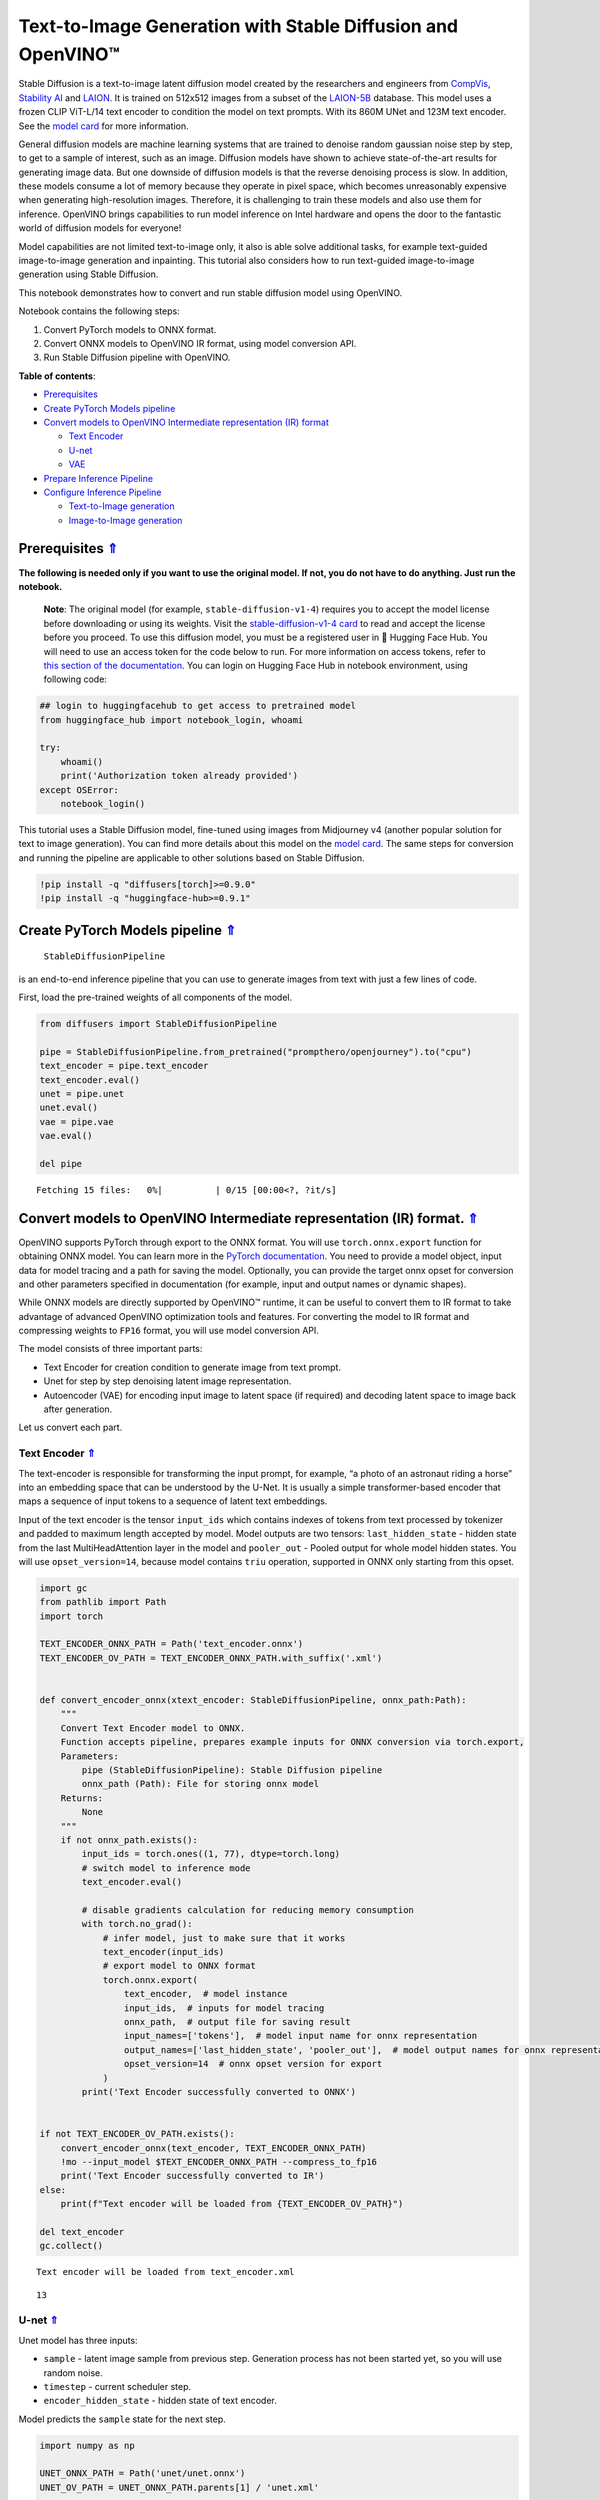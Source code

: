 Text-to-Image Generation with Stable Diffusion and OpenVINO™
============================================================

.. _top:

Stable Diffusion is a text-to-image latent diffusion model created by
the researchers and engineers from
`CompVis <https://github.com/CompVis>`__, `Stability
AI <https://stability.ai/>`__ and `LAION <https://laion.ai/>`__. It is
trained on 512x512 images from a subset of the
`LAION-5B <https://laion.ai/blog/laion-5b/>`__ database. This model uses
a frozen CLIP ViT-L/14 text encoder to condition the model on text
prompts. With its 860M UNet and 123M text encoder. See the `model
card <https://huggingface.co/CompVis/stable-diffusion>`__ for more
information.

General diffusion models are machine learning systems that are trained
to denoise random gaussian noise step by step, to get to a sample of
interest, such as an image. Diffusion models have shown to achieve
state-of-the-art results for generating image data. But one downside of
diffusion models is that the reverse denoising process is slow. In
addition, these models consume a lot of memory because they operate in
pixel space, which becomes unreasonably expensive when generating
high-resolution images. Therefore, it is challenging to train these
models and also use them for inference. OpenVINO brings capabilities to
run model inference on Intel hardware and opens the door to the
fantastic world of diffusion models for everyone!

Model capabilities are not limited text-to-image only, it also is able
solve additional tasks, for example text-guided image-to-image
generation and inpainting. This tutorial also considers how to run
text-guided image-to-image generation using Stable Diffusion.

This notebook demonstrates how to convert and run stable diffusion model
using OpenVINO.

Notebook contains the following steps:

1. Convert PyTorch models to ONNX format.
2. Convert ONNX models to OpenVINO IR format, using model conversion
   API.
3. Run Stable Diffusion pipeline with OpenVINO.

**Table of contents**:

- `Prerequisites <#prerequisites>`__
- `Create PyTorch Models pipeline <#create-pytorch-models-pipeline>`__
- `Convert models to OpenVINO Intermediate representation (IR) format <#convert-models-to-openvino-intermediate-representation-ir-format>`__

  - `Text Encoder <#text-encoder>`__
  - `U-net <#u-net>`__
  - `VAE <#vae>`__

- `Prepare Inference Pipeline <#prepare-inference-pipeline>`__
- `Configure Inference Pipeline <#configure-inference-pipeline>`__

  - `Text-to-Image generation <#text-to-image-generation>`__
  - `Image-to-Image generation <#image-to-image-generation>`__

Prerequisites `⇑ <#top>`__
###############################################################################################################################


**The following is needed only if you want to use the original model. If
not, you do not have to do anything. Just run the notebook.**

   **Note**: The original model (for example, ``stable-diffusion-v1-4``)
   requires you to accept the model license before downloading or using
   its weights. Visit the `stable-diffusion-v1-4
   card <https://huggingface.co/CompVis/stable-diffusion-v1-4>`__ to
   read and accept the license before you proceed. To use this diffusion
   model, you must be a registered user in 🤗 Hugging Face Hub. You will
   need to use an access token for the code below to run. For more
   information on access tokens, refer to `this section of the
   documentation <https://huggingface.co/docs/hub/security-tokens>`__.
   You can login on Hugging Face Hub in notebook environment, using
   following code:

.. code:: python


   ## login to huggingfacehub to get access to pretrained model
   from huggingface_hub import notebook_login, whoami

   try:
       whoami()
       print('Authorization token already provided')
   except OSError:
       notebook_login()

This tutorial uses a Stable Diffusion model, fine-tuned using images
from Midjourney v4 (another popular solution for text to image
generation). You can find more details about this model on the `model
card <https://huggingface.co/prompthero/openjourney>`__. The same steps
for conversion and running the pipeline are applicable to other
solutions based on Stable Diffusion.

.. code:: ipython3

    !pip install -q "diffusers[torch]>=0.9.0"
    !pip install -q "huggingface-hub>=0.9.1"


Create PyTorch Models pipeline `⇑ <#top>`__
###############################################################################################################################

 ``StableDiffusionPipeline``
is an end-to-end inference pipeline that you can use to generate images
from text with just a few lines of code.

First, load the pre-trained weights of all components of the model.

.. code:: ipython3

    from diffusers import StableDiffusionPipeline
    
    pipe = StableDiffusionPipeline.from_pretrained("prompthero/openjourney").to("cpu")
    text_encoder = pipe.text_encoder
    text_encoder.eval()
    unet = pipe.unet
    unet.eval()
    vae = pipe.vae
    vae.eval()
    
    del pipe



.. parsed-literal::

    Fetching 15 files:   0%|          | 0/15 [00:00<?, ?it/s]


Convert models to OpenVINO Intermediate representation (IR) format. `⇑ <#top>`__
###############################################################################################################################

OpenVINO supports PyTorch through export to the ONNX format. You will
use ``torch.onnx.export`` function for obtaining ONNX model. You can
learn more in the `PyTorch
documentation <https://pytorch.org/docs/stable/onnx.html>`__. You need
to provide a model object, input data for model tracing and a path for
saving the model. Optionally, you can provide the target onnx opset for
conversion and other parameters specified in documentation (for example,
input and output names or dynamic shapes).

While ONNX models are directly supported by OpenVINO™ runtime, it can be
useful to convert them to IR format to take advantage of advanced
OpenVINO optimization tools and features. For converting the model to IR
format and compressing weights to ``FP16`` format, you will use model
conversion API.

The model consists of three important parts:

-  Text Encoder for creation condition to generate image from text
   prompt.
-  Unet for step by step denoising latent image representation.
-  Autoencoder (VAE) for encoding input image to latent space (if
   required) and decoding latent space to image back after generation.

Let us convert each part.

Text Encoder `⇑ <#top>`__
+++++++++++++++++++++++++++++++++++++++++++++++++++++++++++++++++++++++++++++++++++++++++++++++++++++++++++++++++++++++++++++++


The text-encoder is responsible for transforming the input prompt, for
example, “a photo of an astronaut riding a horse” into an embedding
space that can be understood by the U-Net. It is usually a simple
transformer-based encoder that maps a sequence of input tokens to a
sequence of latent text embeddings.

Input of the text encoder is the tensor ``input_ids`` which contains
indexes of tokens from text processed by tokenizer and padded to maximum
length accepted by model. Model outputs are two tensors:
``last_hidden_state`` - hidden state from the last MultiHeadAttention
layer in the model and ``pooler_out`` - Pooled output for whole model
hidden states. You will use ``opset_version=14``, because model contains
``triu`` operation, supported in ONNX only starting from this opset.

.. code:: ipython3

    import gc
    from pathlib import Path
    import torch
    
    TEXT_ENCODER_ONNX_PATH = Path('text_encoder.onnx')
    TEXT_ENCODER_OV_PATH = TEXT_ENCODER_ONNX_PATH.with_suffix('.xml')
    
    
    def convert_encoder_onnx(xtext_encoder: StableDiffusionPipeline, onnx_path:Path):
        """
        Convert Text Encoder model to ONNX. 
        Function accepts pipeline, prepares example inputs for ONNX conversion via torch.export, 
        Parameters: 
            pipe (StableDiffusionPipeline): Stable Diffusion pipeline
            onnx_path (Path): File for storing onnx model
        Returns:
            None
        """
        if not onnx_path.exists():
            input_ids = torch.ones((1, 77), dtype=torch.long)
            # switch model to inference mode
            text_encoder.eval()
    
            # disable gradients calculation for reducing memory consumption
            with torch.no_grad():
                # infer model, just to make sure that it works
                text_encoder(input_ids)
                # export model to ONNX format
                torch.onnx.export(
                    text_encoder,  # model instance
                    input_ids,  # inputs for model tracing
                    onnx_path,  # output file for saving result
                    input_names=['tokens'],  # model input name for onnx representation
                    output_names=['last_hidden_state', 'pooler_out'],  # model output names for onnx representation
                    opset_version=14  # onnx opset version for export
                )
            print('Text Encoder successfully converted to ONNX')
        
    
    if not TEXT_ENCODER_OV_PATH.exists():
        convert_encoder_onnx(text_encoder, TEXT_ENCODER_ONNX_PATH)
        !mo --input_model $TEXT_ENCODER_ONNX_PATH --compress_to_fp16
        print('Text Encoder successfully converted to IR')
    else:
        print(f"Text encoder will be loaded from {TEXT_ENCODER_OV_PATH}")
    
    del text_encoder
    gc.collect()


.. parsed-literal::

    Text encoder will be loaded from text_encoder.xml




.. parsed-literal::

    13



U-net `⇑ <#top>`__
+++++++++++++++++++++++++++++++++++++++++++++++++++++++++++++++++++++++++++++++++++++++++++++++++++++++++++++++++++++++++++++++


Unet model has three inputs:

-  ``sample`` - latent image sample from previous step. Generation
   process has not been started yet, so you will use random noise.
-  ``timestep`` - current scheduler step.
-  ``encoder_hidden_state`` - hidden state of text encoder.

Model predicts the ``sample`` state for the next step.

.. code:: ipython3

    import numpy as np
    
    UNET_ONNX_PATH = Path('unet/unet.onnx')
    UNET_OV_PATH = UNET_ONNX_PATH.parents[1] / 'unet.xml'
    
    
    def convert_unet_onnx(unet:StableDiffusionPipeline, onnx_path:Path):
        """
        Convert Unet model to ONNX, then IR format. 
        Function accepts pipeline, prepares example inputs for ONNX conversion via torch.export, 
        Parameters: 
            pipe (StableDiffusionPipeline): Stable Diffusion pipeline
            onnx_path (Path): File for storing onnx model
        Returns:
            None
        """
        if not onnx_path.exists():
            # prepare inputs
            encoder_hidden_state = torch.ones((2, 77, 768))
            latents_shape = (2, 4, 512 // 8, 512 // 8)
            latents = torch.randn(latents_shape)
            t = torch.from_numpy(np.array(1, dtype=float))
    
            # model size > 2Gb, it will be represented as onnx with external data files, you will store it in separated directory for avoid a lot of files in current directory
            onnx_path.parent.mkdir(exist_ok=True, parents=True)
            unet.eval()
    
            with torch.no_grad():
                torch.onnx.export(
                    unet, 
                    (latents, t, encoder_hidden_state), str(onnx_path),
                    input_names=['latent_model_input', 't', 'encoder_hidden_states'],
                    output_names=['out_sample']
                )
            print('Unet successfully converted to ONNX')
    
    
    if not UNET_OV_PATH.exists():
        convert_unet_onnx(unet, UNET_ONNX_PATH)
        del unet
        gc.collect()
        !mo --input_model $UNET_ONNX_PATH --compress_to_fp16
        print('Unet successfully converted to IR')
    else:
        del unet
        print(f"Unet will be loaded from {UNET_OV_PATH}")
    gc.collect()


.. parsed-literal::

    Unet will be loaded from unet.xml




.. parsed-literal::

    0



VAE `⇑ <#top>`__
+++++++++++++++++++++++++++++++++++++++++++++++++++++++++++++++++++++++++++++++++++++++++++++++++++++++++++++++++++++++++++++++


The VAE model has two parts, an encoder and a decoder. The encoder is
used to convert the image into a low dimensional latent representation,
which will serve as the input to the U-Net model. The decoder,
conversely, transforms the latent representation back into an image.

During latent diffusion training, the encoder is used to get the latent
representations (latents) of the images for the forward diffusion
process, which applies more and more noise at each step. During
inference, the denoised latents generated by the reverse diffusion
process are converted back into images using the VAE decoder. When you
run inference for text-to-image, there is no initial image as a starting
point. You can skip this step and directly generate initial random
noise.

As the encoder and the decoder are used independently in different parts
of the pipeline, it will be better to convert them to separate models.

.. code:: ipython3

    VAE_ENCODER_ONNX_PATH = Path('vae_encoder.onnx')
    VAE_ENCODER_OV_PATH = VAE_ENCODER_ONNX_PATH.with_suffix('.xml')
    
    
    def convert_vae_encoder_onnx(vae: StableDiffusionPipeline, onnx_path: Path):
        """
        Convert VAE model to ONNX, then IR format. 
        Function accepts pipeline, creates wrapper class for export only necessary for inference part, 
        prepares example inputs for ONNX conversion via torch.export, 
        Parameters: 
            pipe (StableDiffusionInstructPix2PixPipeline): InstrcutPix2Pix pipeline
            onnx_path (Path): File for storing onnx model
        Returns:
            None
        """
        class VAEEncoderWrapper(torch.nn.Module):
            def __init__(self, vae):
                super().__init__()
                self.vae = vae
    
            def forward(self, image):
                h = self.vae.encoder(image)
                moments = self.vae.quant_conv(h)
                return moments
    
        if not onnx_path.exists():
            vae_encoder = VAEEncoderWrapper(vae)
            vae_encoder.eval()
            image = torch.zeros((1, 3, 512, 512))
            with torch.no_grad():
                torch.onnx.export(vae_encoder, image, onnx_path, input_names=[
                                  'init_image'], output_names=['image_latent'])
            print('VAE encoder successfully converted to ONNX')
    
    
    if not VAE_ENCODER_OV_PATH.exists():
        convert_vae_encoder_onnx(vae, VAE_ENCODER_ONNX_PATH)
        !mo --input_model $VAE_ENCODER_ONNX_PATH --compress_to_fp16
        print('VAE encoder successfully converted to IR')
    else:
        print(f"VAE encoder will be loaded from {VAE_ENCODER_OV_PATH}")
    
    VAE_DECODER_ONNX_PATH = Path('vae_decoder.onnx')
    VAE_DECODER_OV_PATH = VAE_DECODER_ONNX_PATH.with_suffix('.xml')
    
    
    def convert_vae_decoder_onnx(vae: StableDiffusionPipeline, onnx_path: Path):
        """
        Convert VAE model to ONNX, then IR format. 
        Function accepts pipeline, creates wrapper class for export only necessary for inference part, 
        prepares example inputs for ONNX conversion via torch.export, 
        Parameters: 
            pipe (StableDiffusionInstructPix2PixPipeline): InstrcutPix2Pix pipeline
            onnx_path (Path): File for storing onnx model
        Returns:
            None
        """
        class VAEDecoderWrapper(torch.nn.Module):
            def __init__(self, vae):
                super().__init__()
                self.vae = vae
    
            def forward(self, latents):
                latents = 1 / 0.18215 * latents 
                return self.vae.decode(latents)
    
        if not onnx_path.exists():
            vae_decoder = VAEDecoderWrapper(vae)
            latents = torch.zeros((1, 4, 64, 64))
    
            vae_decoder.eval()
            with torch.no_grad():
                torch.onnx.export(vae_decoder, latents, onnx_path, input_names=[
                                  'latents'], output_names=['sample'])
            print('VAE decoder successfully converted to ONNX')
    
    
    if not VAE_DECODER_OV_PATH.exists():
        convert_vae_decoder_onnx(vae, VAE_DECODER_ONNX_PATH)
        !mo --input_model $VAE_DECODER_ONNX_PATH --compress_to_fp16
        print('VAE decoder successfully converted to IR')
    else:
        print(f"VAE decoder will be loaded from {VAE_DECODER_OV_PATH}")
    
    del vae


.. parsed-literal::

    VAE encoder will be loaded from vae_encoder.xml
    VAE decoder will be loaded from vae_decoder.xml


Prepare Inference Pipeline `⇑ <#top>`__
###############################################################################################################################


Putting it all together, let us now take a closer look at how the model
works in inference by illustrating the logical flow.

.. figure:: https://user-images.githubusercontent.com/29454499/216378932-7a9be39f-cc86-43e4-b072-66372a35d6bd.png
   :alt: sd-pipeline

   sd-pipeline

As you can see from the diagram, the only difference between
Text-to-Image and text-guided Image-to-Image generation in approach is
how initial latent state is generated. In case of Image-to-Image
generation, you additionally have an image encoded by VAE encoder mixed
with the noise produced by using latent seed, while in Text-to-Image you
use only noise as initial latent state. The stable diffusion model takes
both a latent image representation of size :math:`64 \times 64` and a
text prompt is transformed to text embeddings of size
:math:`77 \times 768` via CLIP’s text encoder as an input.

Next, the U-Net iteratively *denoises* the random latent image
representations while being conditioned on the text embeddings. The
output of the U-Net, being the noise residual, is used to compute a
denoised latent image representation via a scheduler algorithm. Many
different scheduler algorithms can be used for this computation, each
having its pros and cons. For Stable Diffusion, it is recommended to use
one of:

-  `PNDM
   scheduler <https://github.com/huggingface/diffusers/blob/main/src/diffusers/schedulers/scheduling_pndm.py>`__
-  `DDIM
   scheduler <https://github.com/huggingface/diffusers/blob/main/src/diffusers/schedulers/scheduling_ddim.py>`__
-  `K-LMS
   scheduler <https://github.com/huggingface/diffusers/blob/main/src/diffusers/schedulers/scheduling_lms_discrete.py>`__\ (you
   will use it in your pipeline)

Theory on how the scheduler algorithm function works is out of scope for
this notebook. Nonetheless, in short, you should remember that you
compute the predicted denoised image representation from the previous
noise representation and the predicted noise residual. For more
information, refer to the recommended `Elucidating the Design Space of
Diffusion-Based Generative Models <https://arxiv.org/abs/2206.00364>`__

The *denoising* process is repeated given number of times (by default
50) to step-by-step retrieve better latent image representations. When
complete, the latent image representation is decoded by the decoder part
of the variational auto encoder.

.. code:: ipython3

    import inspect
    from typing import List, Optional, Union, Dict
    
    import PIL
    import cv2
    
    from transformers import CLIPTokenizer
    from diffusers.pipeline_utils import DiffusionPipeline
    from diffusers.schedulers import DDIMScheduler, LMSDiscreteScheduler, PNDMScheduler
    from openvino.runtime import Model
    
    
    def scale_fit_to_window(dst_width:int, dst_height:int, image_width:int, image_height:int):
        """
        Preprocessing helper function for calculating image size for resize with peserving original aspect ratio 
        and fitting image to specific window size
        
        Parameters:
          dst_width (int): destination window width
          dst_height (int): destination window height
          image_width (int): source image width
          image_height (int): source image height
        Returns:
          result_width (int): calculated width for resize
          result_height (int): calculated height for resize
        """
        im_scale = min(dst_height / image_height, dst_width / image_width)
        return int(im_scale * image_width), int(im_scale * image_height)
    
    
    def preprocess(image: PIL.Image.Image):
        """
        Image preprocessing function. Takes image in PIL.Image format, resizes it to keep aspect ration and fits to model input window 512x512,
        then converts it to np.ndarray and adds padding with zeros on right or bottom side of image (depends from aspect ratio), after that
        converts data to float32 data type and change range of values from [0, 255] to [-1, 1], finally, converts data layout from planar NHWC to NCHW.
        The function returns preprocessed input tensor and padding size, which can be used in postprocessing.
        
        Parameters:
          image (PIL.Image.Image): input image
        Returns:
           image (np.ndarray): preprocessed image tensor
           meta (Dict): dictionary with preprocessing metadata info
        """
        src_width, src_height = image.size
        dst_width, dst_height = scale_fit_to_window(
            512, 512, src_width, src_height)
        image = np.array(image.resize((dst_width, dst_height),
                         resample=PIL.Image.Resampling.LANCZOS))[None, :]
        pad_width = 512 - dst_width
        pad_height = 512 - dst_height
        pad = ((0, 0), (0, pad_height), (0, pad_width), (0, 0))
        image = np.pad(image, pad, mode="constant")
        image = image.astype(np.float32) / 255.0
        image = 2.0 * image - 1.0
        image = image.transpose(0, 3, 1, 2)
        return image, {"padding": pad, "src_width": src_width, "src_height": src_height}
    
    
    class OVStableDiffusionPipeline(DiffusionPipeline):
        def __init__(
            self,
            vae_decoder: Model,
            text_encoder: Model,
            tokenizer: CLIPTokenizer,
            unet: Model,
            scheduler: Union[DDIMScheduler, PNDMScheduler, LMSDiscreteScheduler],
            vae_encoder: Model = None,
        ):
            """
            Pipeline for text-to-image generation using Stable Diffusion.
            Parameters:
                vae (Model):
                    Variational Auto-Encoder (VAE) Model to decode images to and from latent representations.
                text_encoder (Model):
                    Frozen text-encoder. Stable Diffusion uses the text portion of
                    [CLIP](https://huggingface.co/docs/transformers/model_doc/clip#transformers.CLIPTextModel), specifically
                    the clip-vit-large-patch14(https://huggingface.co/openai/clip-vit-large-patch14) variant.
                tokenizer (CLIPTokenizer):
                    Tokenizer of class CLIPTokenizer(https://huggingface.co/docs/transformers/v4.21.0/en/model_doc/clip#transformers.CLIPTokenizer).
                unet (Model): Conditional U-Net architecture to denoise the encoded image latents.
                scheduler (SchedulerMixin):
                    A scheduler to be used in combination with unet to denoise the encoded image latents. Can be one of
                    DDIMScheduler, LMSDiscreteScheduler, or PNDMScheduler.
            """
            super().__init__()
            self.scheduler = scheduler
            self.vae_decoder = vae_decoder
            self.vae_encoder = vae_encoder
            self.text_encoder = text_encoder
            self.unet = unet
            self._text_encoder_output = text_encoder.output(0)
            self._unet_output = unet.output(0)
            self._vae_d_output = vae_decoder.output(0)
            self._vae_e_output = vae_encoder.output(0) if vae_encoder is not None else None
            self.height = self.unet.input(0).shape[2] * 8
            self.width = self.unet.input(0).shape[3] * 8
            self.tokenizer = tokenizer
    
        def __call__(
            self,
            prompt: Union[str, List[str]],
            image: PIL.Image.Image = None,
            num_inference_steps: Optional[int] = 50,
            guidance_scale: Optional[float] = 7.5,
            eta: Optional[float] = 0.0,
            output_type: Optional[str] = "pil",
            seed: Optional[int] = None,
            strength: float = 1.0,
            gif: Optional[bool] = False,
            **kwargs,
        ):
            """
            Function invoked when calling the pipeline for generation.
            Parameters:
                prompt (str or List[str]):
                    The prompt or prompts to guide the image generation.
                image (PIL.Image.Image, *optional*, None):
                     Intinal image for generation.
                num_inference_steps (int, *optional*, defaults to 50):
                    The number of denoising steps. More denoising steps usually lead to a higher quality image at the
                    expense of slower inference.
                guidance_scale (float, *optional*, defaults to 7.5):
                    Guidance scale as defined in Classifier-Free Diffusion Guidance(https://arxiv.org/abs/2207.12598).
                    guidance_scale is defined as `w` of equation 2.
                    Higher guidance scale encourages to generate images that are closely linked to the text prompt,
                    usually at the expense of lower image quality.
                eta (float, *optional*, defaults to 0.0):
                    Corresponds to parameter eta (η) in the DDIM paper: https://arxiv.org/abs/2010.02502. Only applies to
                    [DDIMScheduler], will be ignored for others.
                output_type (`str`, *optional*, defaults to "pil"):
                    The output format of the generate image. Choose between
                    [PIL](https://pillow.readthedocs.io/en/stable/): PIL.Image.Image or np.array.
                seed (int, *optional*, None):
                    Seed for random generator state initialization.
                gif (bool, *optional*, False):
                    Flag for storing all steps results or not.
            Returns:
                Dictionary with keys: 
                    sample - the last generated image PIL.Image.Image or np.array
                    iterations - *optional* (if gif=True) images for all diffusion steps, List of PIL.Image.Image or np.array.
            """
            if seed is not None:
                np.random.seed(seed)
    
            if isinstance(prompt, str):
                batch_size = 1
            elif isinstance(prompt, list):
                batch_size = len(prompt)
            else:
                raise ValueError(f"`prompt` has to be of type `str` or `list` but is {type(prompt)}")
    
            img_buffer = []
            # get prompt text embeddings
            text_input = self.tokenizer(
                prompt,
                padding="max_length",
                max_length=self.tokenizer.model_max_length,
                truncation=True,
                return_tensors="np",
            )
            text_embeddings = self.text_encoder(text_input.input_ids)[self._text_encoder_output]
            # here `guidance_scale` is defined analog to the guidance weight `w` of equation (2)
            # of the Imagen paper: https://arxiv.org/pdf/2205.11487.pdf . `guidance_scale = 1`
            # corresponds to doing no classifier free guidance.
            do_classifier_free_guidance = guidance_scale > 1.0
            # get unconditional embeddings for classifier free guidance
            if do_classifier_free_guidance:
                max_length = text_input.input_ids.shape[-1]
                uncond_input = self.tokenizer(
                    [""] * batch_size, padding="max_length", max_length=max_length, return_tensors="np"
                )
                uncond_embeddings = self.text_encoder(uncond_input.input_ids)[self._text_encoder_output]
    
                # For classifier free guidance, you need to do two forward passes.
                # Here you concatenate the unconditional and text embeddings into a single batch
                # to avoid doing two forward passes
                text_embeddings = np.concatenate([uncond_embeddings, text_embeddings])
            
            # set timesteps
            accepts_offset = "offset" in set(inspect.signature(self.scheduler.set_timesteps).parameters.keys())
            extra_set_kwargs = {}
            if accepts_offset:
                extra_set_kwargs["offset"] = 1
    
            self.scheduler.set_timesteps(num_inference_steps, **extra_set_kwargs)
            timesteps, num_inference_steps = self.get_timesteps(num_inference_steps, strength)
            latent_timestep = timesteps[:1]
    
            # get the initial random noise unless the user supplied it
            latents, meta = self.prepare_latents(image, latent_timestep)
    
            # prepare extra kwargs for the scheduler step, since not all schedulers have the same signature
            # eta (η) is only used with the DDIMScheduler, it will be ignored for other schedulers.
            # eta corresponds to η in DDIM paper: https://arxiv.org/abs/2010.02502
            # and should be between [0, 1]
            accepts_eta = "eta" in set(inspect.signature(self.scheduler.step).parameters.keys())
            extra_step_kwargs = {}
            if accepts_eta:
                extra_step_kwargs["eta"] = eta
    
            for i, t in enumerate(self.progress_bar(timesteps)):
                # expand the latents if you are doing classifier free guidance
                latent_model_input = np.concatenate([latents] * 2) if do_classifier_free_guidance else latents
                latent_model_input = self.scheduler.scale_model_input(latent_model_input, t)
    
                # predict the noise residual
                noise_pred = self.unet([latent_model_input, t, text_embeddings])[self._unet_output]
                # perform guidance
                if do_classifier_free_guidance:
                    noise_pred_uncond, noise_pred_text = noise_pred[0], noise_pred[1]
                    noise_pred = noise_pred_uncond + guidance_scale * (noise_pred_text - noise_pred_uncond)
    
                # compute the previous noisy sample x_t -> x_t-1
                latents = self.scheduler.step(torch.from_numpy(noise_pred), t, torch.from_numpy(latents), **extra_step_kwargs)["prev_sample"].numpy()
                if gif:
                    image = self.vae_decoder(latents)[self._vae_d_output]
                    image = self.postprocess_image(image, meta, output_type)
                    img_buffer.extend(image)
    
            # scale and decode the image latents with vae
            image = self.vae_decoder(latents)[self._vae_d_output]
    
            image = self.postprocess_image(image, meta, output_type)
            return {"sample": image, 'iterations': img_buffer}
    
        def prepare_latents(self, image:PIL.Image.Image = None, latent_timestep:torch.Tensor = None):
            """
            Function for getting initial latents for starting generation
            
            Parameters:
                image (PIL.Image.Image, *optional*, None):
                    Input image for generation, if not provided randon noise will be used as starting point
                latent_timestep (torch.Tensor, *optional*, None):
                    Predicted by scheduler initial step for image generation, required for latent image mixing with nosie
            Returns:
                latents (np.ndarray):
                    Image encoded in latent space
            """
            latents_shape = (1, 4, self.height // 8, self.width // 8)
            noise = np.random.randn(*latents_shape).astype(np.float32)
            if image is None:
                # if you use LMSDiscreteScheduler, let's make sure latents are multiplied by sigmas
                if isinstance(self.scheduler, LMSDiscreteScheduler):
                    noise = noise * self.scheduler.sigmas[0].numpy()
                    return noise, {}
            input_image, meta = preprocess(image)
            moments = self.vae_encoder(input_image)[self._vae_e_output]
            mean, logvar = np.split(moments, 2, axis=1) 
            std = np.exp(logvar * 0.5)
            latents = (mean + std * np.random.randn(*mean.shape)) * 0.18215
            latents = self.scheduler.add_noise(torch.from_numpy(latents), torch.from_numpy(noise), latent_timestep).numpy()
            return latents, meta
    
        def postprocess_image(self, image:np.ndarray, meta:Dict, output_type:str = "pil"):
            """
            Postprocessing for decoded image. Takes generated image decoded by VAE decoder, unpad it to initila image size (if required), 
            normalize and convert to [0, 255] pixels range. Optionally, convertes it from np.ndarray to PIL.Image format
            
            Parameters:
                image (np.ndarray):
                    Generated image
                meta (Dict):
                    Metadata obtained on latents preparing step, can be empty
                output_type (str, *optional*, pil):
                    Output format for result, can be pil or numpy
            Returns:
                image (List of np.ndarray or PIL.Image.Image):
                    Postprocessed images
            """
            if "padding" in meta:
                pad = meta["padding"]
                (_, end_h), (_, end_w) = pad[1:3]
                h, w = image.shape[2:]
                unpad_h = h - end_h
                unpad_w = w - end_w
                image = image[:, :, :unpad_h, :unpad_w]
            image = np.clip(image / 2 + 0.5, 0, 1)
            image = np.transpose(image, (0, 2, 3, 1))
            # 9. Convert to PIL
            if output_type == "pil":
                image = self.numpy_to_pil(image)
                if "src_height" in meta:
                    orig_height, orig_width = meta["src_height"], meta["src_width"]
                    image = [img.resize((orig_width, orig_height),
                                        PIL.Image.Resampling.LANCZOS) for img in image]
            else:
                if "src_height" in meta:
                    orig_height, orig_width = meta["src_height"], meta["src_width"]
                    image = [cv2.resize(img, (orig_width, orig_width))
                             for img in image]
            return image
    
        def get_timesteps(self, num_inference_steps:int, strength:float):
            """
            Helper function for getting scheduler timesteps for generation
            In case of image-to-image generation, it updates number of steps according to strength
            
            Parameters:
               num_inference_steps (int):
                  number of inference steps for generation
               strength (float):
                   value between 0.0 and 1.0, that controls the amount of noise that is added to the input image. 
                   Values that approach 1.0 enable lots of variations but will also produce images that are not semantically consistent with the input.
            """
            # get the original timestep using init_timestep
            init_timestep = min(int(num_inference_steps * strength), num_inference_steps)
    
            t_start = max(num_inference_steps - init_timestep, 0)
            timesteps = self.scheduler.timesteps[t_start:]
    
            return timesteps, num_inference_steps - t_start 

Configure Inference Pipeline `⇑ <#top>`__
###############################################################################################################################


First, you should create instances of OpenVINO Model.

.. code:: ipython3

    from openvino.runtime import Core
    core = Core()

Select device from dropdown list for running inference using OpenVINO.

.. code:: ipython3

    import ipywidgets as widgets
    
    device = widgets.Dropdown(
        options=core.available_devices + ["AUTO"],
        value='AUTO',
        description='Device:',
        disabled=False,
    )
    
    device

.. code:: ipython3

    
    text_enc = core.compile_model(TEXT_ENCODER_OV_PATH, device.value)

.. code:: ipython3

    unet_model = core.compile_model(UNET_OV_PATH, device.value)

.. code:: ipython3

    vae_decoder = core.compile_model(VAE_DECODER_OV_PATH, device.value)
    vae_encoder = core.compile_model(VAE_ENCODER_OV_PATH, device.value)

Model tokenizer and scheduler are also important parts of the pipeline.
Let us define them and put all components together

.. code:: ipython3

    from transformers import CLIPTokenizer
    from diffusers.schedulers import LMSDiscreteScheduler
    
    lms = LMSDiscreteScheduler(
        beta_start=0.00085, 
        beta_end=0.012, 
        beta_schedule="scaled_linear"
    )
    tokenizer = CLIPTokenizer.from_pretrained('openai/clip-vit-large-patch14')
    
    ov_pipe = OVStableDiffusionPipeline(
        tokenizer=tokenizer,
        text_encoder=text_enc,
        unet=unet_model,
        vae_encoder=vae_encoder,
        vae_decoder=vae_decoder,
        scheduler=lms
    )

Text-to-Image generation `⇑ <#top>`__
+++++++++++++++++++++++++++++++++++++++++++++++++++++++++++++++++++++++++++++++++++++++++++++++++++++++++++++++++++++++++++++++


Now, you can define a text prompt for image generation and run inference
pipeline. Optionally, you can also change the random generator seed for
latent state initialization and number of steps.

   **Note**: Consider increasing ``steps`` to get more precise results.
   A suggested value is ``50``, but it will take longer time to process.

.. code:: ipython3

    import ipywidgets as widgets
    
    text_prompt = widgets.Text(value='cyberpunk cityscape like Tokyo New York  with tall buildings at dusk golden hour cinematic lighting, epic composition. A golden daylight, hyper-realistic environment. Hyper and intricate detail, photo-realistic. Cinematic and volumetric light. Epic concept art. Octane render and Unreal Engine, trending on artstation', description='your text')
    num_steps = widgets.IntSlider(min=1, max=50, value=20, description='steps:')
    seed = widgets.IntSlider(min=0, max=10000000, description='seed: ', value=42)
    widgets.VBox([text_prompt, seed, num_steps])




.. parsed-literal::

    VBox(children=(Text(value='cyberpunk cityscape like Tokyo New York  with tall buildings at dusk golden hour ci…



.. code:: ipython3

    print('Pipeline settings')
    print(f'Input text: {text_prompt.value}')
    print(f'Seed: {seed.value}')
    print(f'Number of steps: {num_steps.value}')


.. parsed-literal::

    Pipeline settings
    Input text: cyberpunk cityscape like Tokyo New York  with tall buildings at dusk golden hour cinematic lighting, epic composition. A golden daylight, hyper-realistic environment. Hyper and intricate detail, photo-realistic. Cinematic and volumetric light. Epic concept art. Octane render and Unreal Engine, trending on artstation
    Seed: 42
    Number of steps: 20


.. code:: ipython3

    result = ov_pipe(text_prompt.value, num_inference_steps=num_steps.value, seed=seed.value)



.. parsed-literal::

      0%|          | 0/20 [00:00<?, ?it/s]


Finally, let us save generation results. The pipeline returns several
results: ``sample`` contains final generated image, ``iterations``
contains list of intermediate results for each step.

.. code:: ipython3

    final_image = result['sample'][0]
    if result['iterations']:
        all_frames = result['iterations']
        img = next(iter(all_frames))
        img.save(fp='result.gif', format='GIF', append_images=iter(all_frames), save_all=True, duration=len(all_frames) * 5, loop=0)
    final_image.save('result.png')

Now is show time!

.. code:: ipython3

    import ipywidgets as widgets
    
    text = '\n\t'.join(text_prompt.value.split('.'))
    print("Input text:")
    print("\t" + text)
    display(final_image)


.. parsed-literal::

    Input text:
    	cyberpunk cityscape like Tokyo New York  with tall buildings at dusk golden hour cinematic lighting, epic composition
    	 A golden daylight, hyper-realistic environment
    	 Hyper and intricate detail, photo-realistic
    	 Cinematic and volumetric light
    	 Epic concept art
    	 Octane render and Unreal Engine, trending on artstation



.. image:: 225-stable-diffusion-text-to-image-with-output_files/225-stable-diffusion-text-to-image-with-output_33_1.png


Nice. As you can see, the picture has quite a high definition 🔥.

Image-to-Image generation `⇑ <#top>`__
+++++++++++++++++++++++++++++++++++++++++++++++++++++++++++++++++++++++++++++++++++++++++++++++++++++++++++++++++++++++++++++++


Image-to-Image generation, additionally to text prompt, requires
providing initial image. Optionally, you can also change ``strength``
parameter, which is a value between 0.0 and 1.0, that controls the
amount of noise that is added to the input image. Values that approach
1.0 enable lots of variations but will also produce images that are not
semantically consistent with the input.

.. code:: ipython3

    text_prompt_i2i = widgets.Text(value='amazing watercolor painting', description='your text')
    num_steps_i2i = widgets.IntSlider(min=1, max=50, value=10, description='steps:')
    seed_i2i = widgets.IntSlider(min=0, max=1024, description='seed: ', value=42)
    image_widget = widgets.FileUpload(
        accept='',
        multiple=False,
        description='Upload image',
    )
    strength = widgets.FloatSlider(min=0, max=1, description='strength: ', value=0.5)
    widgets.VBox([text_prompt_i2i, seed_i2i, num_steps_i2i, image_widget, strength])




.. parsed-literal::

    VBox(children=(Text(value='amazing watercolor painting', description='your text'), IntSlider(value=42, descrip…



.. code:: ipython3

    import io
    
    default_image_path = "../data/image/coco.jpg"
    # read uploaded image
    image = PIL.Image.open(io.BytesIO(image_widget.value[-1]['content']) if image_widget.value else default_image_path)
    print('Pipeline settings')
    print(f'Input text: {text_prompt_i2i.value}')
    print(f'Seed: {seed_i2i.value}')
    print(f'Number of steps: {num_steps_i2i.value}')
    print(f'Strength: {strength.value}')
    print("Input image:")
    display(image)
    processed_image = ov_pipe(text_prompt_i2i.value, image, num_inference_steps=num_steps_i2i.value, seed=seed_i2i.value, strength=strength.value)


.. parsed-literal::

    Pipeline settings
    Input text: amazing watercolor painting
    Seed: 42
    Number of steps: 10
    Strength: 0.5
    Input image:



.. image:: 225-stable-diffusion-text-to-image-with-output_files/225-stable-diffusion-text-to-image-with-output_37_1.png



.. parsed-literal::

      0%|          | 0/5 [00:00<?, ?it/s]


.. code:: ipython3

    final_image_i2i = processed_image['sample'][0]
    if processed_image['iterations']:
        all_frames_i2i = processed_image['iterations']
        img = next(iter(all_frames_i2i))
        img.save(fp='result_i2i.gif', format='GIF', append_images=iter(all_frames_i2i), save_all=True, duration=len(all_frames_i2i) * 5, loop=0)
    final_image_i2i.save('result_i2i.png')

.. code:: ipython3

    text_i2i = '\n\t'.join(text_prompt_i2i.value.split('.'))
    print("Input text:")
    print("\t" + text_i2i)
    display(final_image_i2i)


.. parsed-literal::

    Input text:
    	amazing watercolor painting



.. image:: 225-stable-diffusion-text-to-image-with-output_files/225-stable-diffusion-text-to-image-with-output_39_1.png

